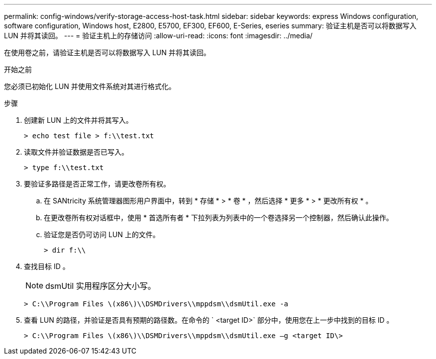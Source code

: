 ---
permalink: config-windows/verify-storage-access-host-task.html 
sidebar: sidebar 
keywords: express Windows configuration, software configuration, Windows host, E2800, E5700, EF300, EF600, E-Series, eseries 
summary: 验证主机是否可以将数据写入 LUN 并将其读回。 
---
= 验证主机上的存储访问
:allow-uri-read: 
:icons: font
:imagesdir: ../media/


[role="lead"]
在使用卷之前，请验证主机是否可以将数据写入 LUN 并将其读回。

.开始之前
您必须已初始化 LUN 并使用文件系统对其进行格式化。

.步骤
. 创建新 LUN 上的文件并将其写入。
+
[listing]
----
> echo test file > f:\\test.txt
----
. 读取文件并验证数据是否已写入。
+
[listing]
----
> type f:\\test.txt
----
. 要验证多路径是否正常工作，请更改卷所有权。
+
.. 在 SANtricity 系统管理器图形用户界面中，转到 * 存储 * > * 卷 * ，然后选择 * 更多 * > * 更改所有权 * 。
.. 在更改卷所有权对话框中，使用 * 首选所有者 * 下拉列表为列表中的一个卷选择另一个控制器，然后确认此操作。
.. 验证您是否仍可访问 LUN 上的文件。
+
[listing]
----
> dir f:\\
----


. 查找目标 ID 。
+

NOTE: dsmUtil 实用程序区分大小写。

+
[listing]
----
> C:\\Program Files \(x86\)\\DSMDrivers\\mppdsm\\dsmUtil.exe -a
----
. 查看 LUN 的路径，并验证是否具有预期的路径数。在命令的 ` <target ID>` 部分中，使用您在上一步中找到的目标 ID 。
+
[listing]
----
> C:\\Program Files \(x86\)\\DSMDrivers\\mppdsm\\dsmUtil.exe –g <target ID\>
----

